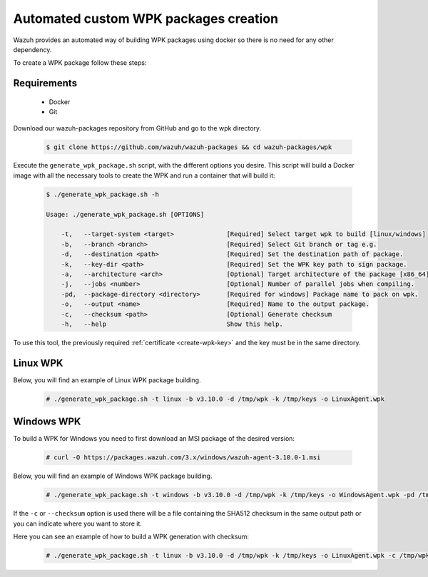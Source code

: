.. Copyright (C) 2019 Wazuh, Inc.

.. _create-custom-wpk-automatically:

Automated custom WPK packages creation
=======================================

Wazuh provides an automated way of building WPK packages using docker so there is no need for any other dependency.

To create a WPK package follow these steps:

Requirements
^^^^^^^^^^^^^

 * Docker
 * Git

Download our wazuh-packages repository from GitHub and go to the wpk directory.

 .. code-block:: console

        $ git clone https://github.com/wazuh/wazuh-packages && cd wazuh-packages/wpk

Execute the ``generate_wpk_package.sh`` script, with the different options you desire. This script will build a Docker image with all the necessary tools to create the WPK and run a container that will build it:

 .. code-block:: console

        $ ./generate_wpk_package.sh -h

        Usage: ./generate_wpk_package.sh [OPTIONS]

            -t,   --target-system <target>              [Required] Select target wpk to build [linux/windows]
            -b,   --branch <branch>                     [Required] Select Git branch or tag e.g.
            -d,   --destination <path>                  [Required] Set the destination path of package.
            -k,   --key-dir <path>                      [Required] Set the WPK key path to sign package.
            -a,   --architecture <arch>                 [Optional] Target architecture of the package [x86_64].
            -j,   --jobs <number>                       [Optional] Number of parallel jobs when compiling.
            -pd,  --package-directory <directory>       [Required for windows] Package name to pack on wpk.
            -o,   --output <name>                       [Required] Name to the output package.
            -c,   --checksum <path>                     [Optional] Generate checksum
            -h,   --help                                Show this help.

To use this tool, the previously required :ref:`certificate <create-wpk-key>` and the key must be in the same directory.

Linux WPK
^^^^^^^^^^

Below, you will find an example of Linux WPK package building.

 .. code-block:: console

        # ./generate_wpk_package.sh -t linux -b v3.10.0 -d /tmp/wpk -k /tmp/keys -o LinuxAgent.wpk

Windows WPK
^^^^^^^^^^^^

To build a WPK for Windows you need to first download an MSI package of the desired version:

 .. code-block:: console

        # curl -O https://packages.wazuh.com/3.x/windows/wazuh-agent-3.10.0-1.msi

Below, you will find an example of Windows WPK package building.

 .. code-block:: console

        # ./generate_wpk_package.sh -t windows -b v3.10.0 -d /tmp/wpk -k /tmp/keys -o WindowsAgent.wpk -pd /tmp/wazuh-agent-3.10.0-1.msi

If the ``-c`` or ``--checksum`` option is used there will be a file containing the SHA512 checksum in the same output path or you can indicate where you want to store it.

Here you can see an example of how to build a WPK generation with checksum:

 .. code-block:: console

        # ./generate_wpk_package.sh -t linux -b v3.10.0 -d /tmp/wpk -k /tmp/keys -o LinuxAgent.wpk -c /tmp/wpk_checksum
